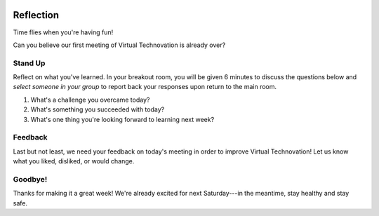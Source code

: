 .. image:: ../img/Technovation-yellow-gradient-background.png
    :width: 500
    :align: center

Reflection
:::::::::::::::::::::::::::::::::::::::::::

Time flies when you're having fun! |time-flies|

.. |time-flies| image:: ../img/time-flies-clipart-libraryDOTcom-clipart-1994879.gif
    :width: 100
    :alt: clipart of a clock with wings

Can you believe our first meeting of Virtual Technovation is already over?

Stand Up
------------

Reflect on what you've learned. 
In your breakout room, you will be given 6 minutes to discuss the questions below
and *select someone in your group* to report back your responses upon
return to the main room.

1. What's a challenge you overcame today?
2. What's something you succeeded with today?
3. What's one thing you're looking forward to learning next week?

.. ADD A 6 MIN MUSIC CLIP FOR TIMING THIS??

Feedback
----------

Last but not least, we need your feedback on today's meeting in order to improve Virtual Technovation!
Let us know what you liked, disliked, or would change.

.. raw:: html

     <div align="middle">
         <iframe src="https://docs.google.com/forms/d/e/1FAIpQLSeup8H3UXl_FXfMTEKtb5Y1qx_6tpydSZTsSxMvCIPTt8VXdQ/viewform?embedded=true" width="640" height="1333" frameborder="0" marginheight="0" marginwidth="0">Loading…</iframe>
     </div>

Goodbye!
---------

Thanks for making it a great week! We're already excited for next Saturday---in the meantime, stay healthy and
stay safe.
